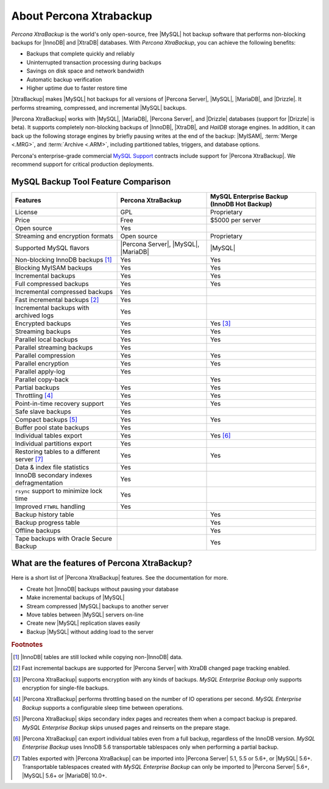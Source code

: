 ==========================
 About Percona Xtrabackup
==========================


*Percona XtraBackup* is the world's only open-source, free |MySQL| hot backup software that performs non-blocking backups for |InnoDB| and |XtraDB| databases. With *Percona XtraBackup*, you can achieve the following benefits:

* Backups that complete quickly and reliably

* Uninterrupted transaction processing during backups

* Savings on disk space and network bandwidth

* Automatic backup verification

* Higher uptime due to faster restore time

|XtraBackup| makes |MySQL| hot backups for all versions of |Percona Server|, |MySQL|, |MariaDB|, and |Drizzle|. It performs streaming, compressed, and incremental |MySQL| backups.

|Percona XtraBackup| works with |MySQL|, |MariaDB|, |Percona Server|, and |Drizzle| databases (support for |Drizzle| is beta). It supports completely non-blocking backups of |InnoDB|, |XtraDB|, and *HailDB* storage engines. In addition, it can back up the following storage engines by briefly pausing writes at the end of the backup: |MyISAM|, :term:`Merge <.MRG>`, and :term:`Archive <.ARM>`, including partitioned tables, triggers, and database options.

Percona's enterprise-grade commercial `MySQL Support <http://www.percona.com/mysql-support/>`_ contracts include support for |Percona XtraBackup|. We recommend support for critical production deployments.

MySQL Backup Tool Feature Comparison
====================================

+---------------------------------------------+----------------------+-----------------------+
|Features                                     |Percona XtraBackup    |MySQL Enterprise Backup|
|                                             |                      |(InnoDB Hot Backup)    |
+=============================================+======================+=======================+
|License                                      | GPL                  | Proprietary           |      
+---------------------------------------------+----------------------+-----------------------+
|Price                                        | Free                 | $5000 per server      |      
+---------------------------------------------+----------------------+-----------------------+
|Open source                                  | Yes                  |                       |
+---------------------------------------------+----------------------+-----------------------+
|Streaming and encryption formats             | Open source          | Proprietary           |
+---------------------------------------------+----------------------+-----------------------+
|Supported MySQL flavors                      | |Percona Server|,    | |MySQL|               |
|                                             | |MySQL|,             |                       |
|                                             | |MariaDB|            |                       |
+---------------------------------------------+----------------------+-----------------------+
|Non-blocking InnoDB backups [#n-1]_          | Yes                  | Yes                   |      
+---------------------------------------------+----------------------+-----------------------+
|Blocking MyISAM backups                      | Yes                  | Yes                   |      
+---------------------------------------------+----------------------+-----------------------+
|Incremental backups                          | Yes                  | Yes                   |      
+---------------------------------------------+----------------------+-----------------------+
|Full compressed backups                      | Yes                  | Yes                   |
+---------------------------------------------+----------------------+-----------------------+
|Incremental compressed backups               | Yes                  |                       |
+---------------------------------------------+----------------------+-----------------------+
|Fast incremental backups [#n-2]_             | Yes                  |                       |
+---------------------------------------------+----------------------+-----------------------+
|Incremental backups with archived logs       | Yes                  |                       |      
+---------------------------------------------+----------------------+-----------------------+
|Encrypted backups                            | Yes                  | Yes [#n-3]_           |      
+---------------------------------------------+----------------------+-----------------------+
|Streaming backups                            | Yes                  | Yes                   |      
+---------------------------------------------+----------------------+-----------------------+
|Parallel local backups                       | Yes                  | Yes                   |      
+---------------------------------------------+----------------------+-----------------------+
|Parallel streaming backups                   | Yes                  |                       |
+---------------------------------------------+----------------------+-----------------------+
|Parallel compression                         | Yes                  | Yes                   |
+---------------------------------------------+----------------------+-----------------------+
|Parallel encryption                          | Yes                  | Yes                   |
+---------------------------------------------+----------------------+-----------------------+
|Parallel apply-log                           | Yes                  |                       |
+---------------------------------------------+----------------------+-----------------------+
|Parallel copy-back                           |                      | Yes                   |
+---------------------------------------------+----------------------+-----------------------+
|Partial backups                              | Yes                  | Yes                   |      
+---------------------------------------------+----------------------+-----------------------+
|Throttling [#n-4]_                           | Yes                  | Yes                   |      
+---------------------------------------------+----------------------+-----------------------+
|Point-in-time recovery support               | Yes                  | Yes                   |      
+---------------------------------------------+----------------------+-----------------------+
|Safe slave backups                           | Yes                  |                       |      
+---------------------------------------------+----------------------+-----------------------+
|Compact backups [#n-5]_                      | Yes                  | Yes                   |      
+---------------------------------------------+----------------------+-----------------------+
|Buffer pool state backups                    | Yes                  |                       |      
+---------------------------------------------+----------------------+-----------------------+
|Individual tables export                     | Yes                  | Yes [#n-6]_           |
+---------------------------------------------+----------------------+-----------------------+
|Individual partitions export                 | Yes                  |                       |
+---------------------------------------------+----------------------+-----------------------+
|Restoring tables to a different server       | Yes                  | Yes                   |      
|[#n-7]_                                      |                      |                       |   
+---------------------------------------------+----------------------+-----------------------+
|Data & index file statistics                 | Yes                  |                       |
+---------------------------------------------+----------------------+-----------------------+
|InnoDB secondary indexes defragmentation     | Yes                  |                       |
+---------------------------------------------+----------------------+-----------------------+
|``rsync`` support to minimize lock time      | Yes                  |                       |
+---------------------------------------------+----------------------+-----------------------+
|Improved ``FTWRL`` handling                  | Yes                  |                       |
+---------------------------------------------+----------------------+-----------------------+
|Backup history table                         |                      | Yes                   |
+---------------------------------------------+----------------------+-----------------------+
|Backup progress table                        |                      | Yes                   |
+---------------------------------------------+----------------------+-----------------------+
|Offline backups                              |                      | Yes                   |      
+---------------------------------------------+----------------------+-----------------------+
|Tape backups with Oracle Secure Backup       |                      | Yes                   |
+---------------------------------------------+----------------------+-----------------------+



What are the features of Percona XtraBackup?
============================================

Here is a short list of |Percona XtraBackup| features. See the documentation for more.

* Create hot |InnoDB| backups without pausing your database
* Make incremental backups of |MySQL|
* Stream compressed |MySQL| backups to another server
* Move tables between |MySQL| servers on-line
* Create new |MySQL| replication slaves easily
* Backup |MySQL| without adding load to the server



.. rubric:: Footnotes

.. [#n-1] |InnoDB| tables are still locked while copying non-|InnoDB| data.

.. [#n-2] Fast incremental backups are supported for |Percona Server| with XtraDB changed page tracking enabled.

.. [#n-3] |Percona XtraBackup| supports encryption with any kinds of backups. *MySQL Enterprise Backup* only supports encryption for single-file backups.

.. [#n-4] |Percona XtraBackup| performs throttling based on the number of IO operations per second. *MySQL Enterprise Backup* supports a configurable sleep time between operations.

.. [#n-5] |Percona XtraBackup| skips secondary index pages and recreates them when a compact backup is prepared. *MySQL Enterprise Backup* skips unused pages and reinserts on the prepare stage.

.. [#n-6] |Percona XtraBackup| can export individual tables even from a full backup, regardless of the InnoDB version. *MySQL Enterprise Backup* uses InnoDB 5.6 transportable tablespaces only when performing a partial backup.

.. [#n-7] Tables exported with |Percona XtraBackup| can be imported into |Percona Server| 5.1, 5.5 or 5.6+, or |MySQL| 5.6+. Transportable tablespaces created with *MySQL Enterprise Backup* can only be imported to |Percona Server| 5.6+, |MySQL| 5.6+ or |MariaDB| 10.0+.
